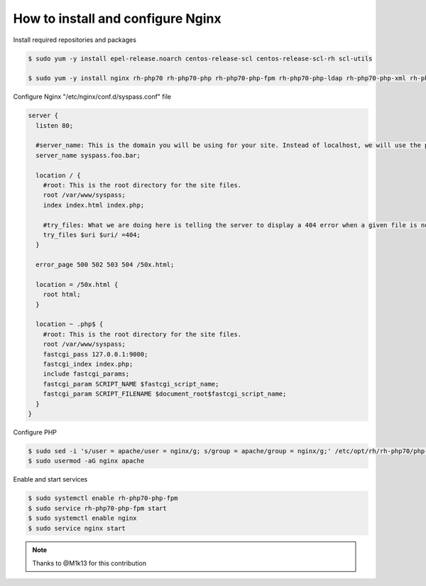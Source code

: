 How to install and configure Nginx
==================================

Install required repositories and packages

.. code:: bash

  $ sudo yum -y install epel-release.noarch centos-release-scl centos-release-scl-rh scl-utils

  $ sudo yum -y install nginx rh-php70 rh-php70-php rh-php70-php-fpm rh-php70-php-ldap rh-php70-php-xml rh-php70-php-json rh-php70-php-gd rh-php70-php-pdo rh-php70-php-mbstring rh-php70-php-cli rh-php70-php-mysqlnd mod_ssl

Configure Nginx "/etc/nginx/conf.d/syspass.conf" file

.. code::

  server {
    listen 80;

    #server_name: This is the domain you will be using for your site. Instead of localhost, we will use the public facing domain and www version of the domain you want to use.
    server_name syspass.foo.bar;

    location / {
      #root: This is the root directory for the site files.
      root /var/www/syspass;
      index index.html index.php;

      #try_files: What we are doing here is telling the server to display a 404 error when a given file is not found.
      try_files $uri $uri/ =404;
    }

    error_page 500 502 503 504 /50x.html;

    location = /50x.html {
      root html;
    }

    location ~ .php$ {
      #root: This is the root directory for the site files.
      root /var/www/syspass;
      fastcgi_pass 127.0.0.1:9000;
      fastcgi_index index.php;
      include fastcgi_params;
      fastcgi_param SCRIPT_NAME $fastcgi_script_name;
      fastcgi_param SCRIPT_FILENAME $document_root$fastcgi_script_name;
    }
  }

Configure PHP

.. code:: bash

  $ sudo sed -i 's/user = apache/user = nginx/g; s/group = apache/group = nginx/g;' /etc/opt/rh/rh-php70/php-fpm.d/www.conf
  $ sudo usermod -aG nginx apache


Enable and start services

.. code:: bash

  $ sudo systemctl enable rh-php70-php-fpm
  $ sudo service rh-php70-php-fpm start
  $ sudo systemctl enable nginx
  $ sudo service nginx start


.. note::

  Thanks to @M1k13 for this contribution
